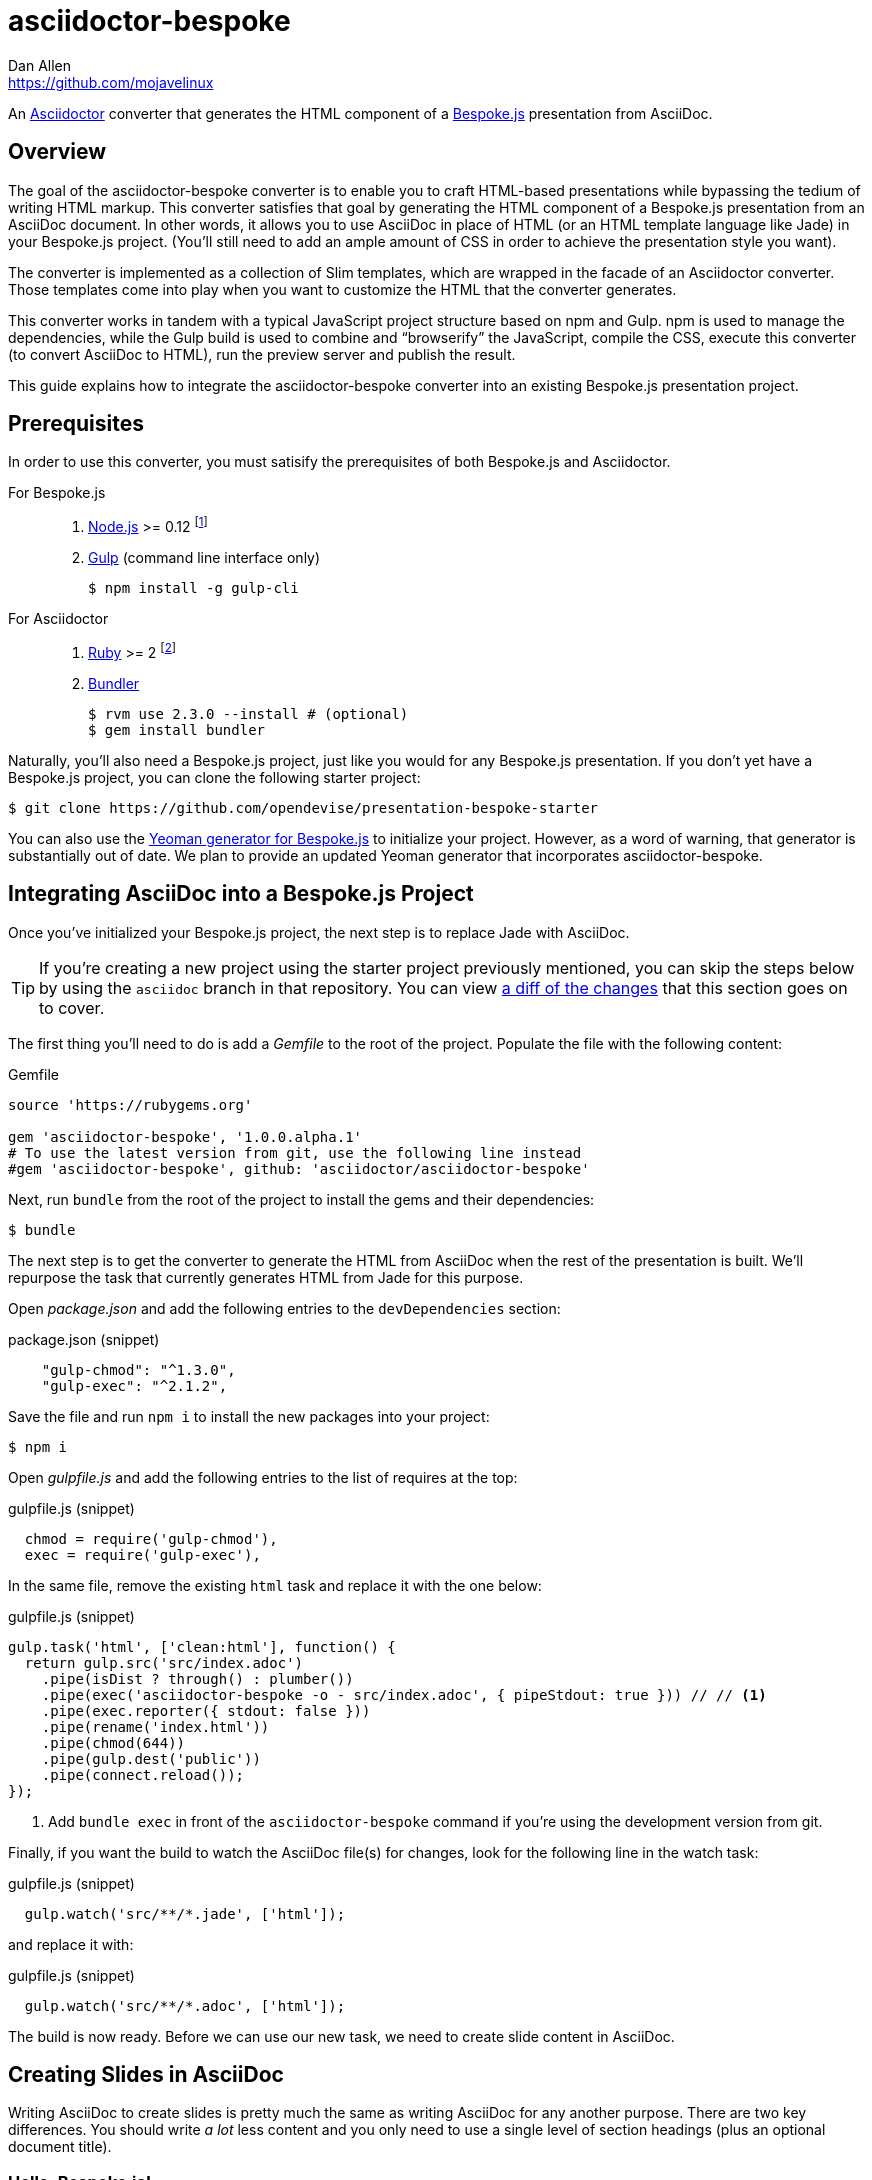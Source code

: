 = {project-name}
Dan Allen <https://github.com/mojavelinux>
// Settings:
ifndef::env-github[]
:icons: font
:idprefix:
:idseparator: -
endif::[]
ifdef::env-github[]
:toc: preamble
:toclevels: 2
:!toc-title:
:caution-caption: :fire:
:important-caption: :exclamation:
:note-caption: :paperclip:
:tip-caption: :bulb:
:warning-caption: :warning:
endif::[]
// Aliases:
:project-name: asciidoctor-bespoke
:conum-guard-js: //
ifndef::icons[:conum-guard-js: // //]
// URIs:
:uri-asciidoctor: http://asciidoctor.org
:uri-bespoke: http://markdalgleish.com/projects/bespoke.js/
:uri-bespoke-multimedia: https://github.com/opendevise/bespoke-multimedia
:uri-bundler: http://bundler.io
:uri-gulp: http://gulpjs.com
:uri-nodejs: https://nodejs.org
:uri-nvm: https://github.com/creationix/nvm
:uri-repo: https://github.com/asciidoctor/asciidoctor-bespoke
:uri-repo-file-prefix: {uri-repo}/blob/master/
:uri-repo-tree-prefix: {uri-repo}/tree/master/
ifdef::env-github[]
:uri-repo-file-prefix: link:
:uri-repo-tree-prefix: link:
endif::[]
:uri-ruby: https://www.ruby-lang.org
:uri-rvm: http://rvm.io
:uri-slim-docs: http://www.rubydoc.info/gems/slim/
:uri-svgo: https://github.com/svg/svgo
:uri-yo-bespoke: https://github.com/bespokejs/generator-bespoke

An {uri-asciidoctor}[Asciidoctor] converter that generates the HTML component of a {uri-bespoke}[Bespoke.js] presentation from AsciiDoc.

== Overview

The goal of the {project-name} converter is to enable you to craft HTML-based presentations while bypassing the tedium of writing HTML markup.
This converter satisfies that goal by generating the HTML component of a Bespoke.js presentation from an AsciiDoc document.
In other words, it allows you to use AsciiDoc in place of HTML (or an HTML template language like Jade) in your Bespoke.js project.
(You'll still need to add an ample amount of CSS in order to achieve the presentation style you want).

The converter is implemented as a collection of Slim templates, which are wrapped in the facade of an Asciidoctor converter.
Those templates come into play when you want to customize the HTML that the converter generates.

This converter works in tandem with a typical JavaScript project structure based on npm and Gulp.
npm is used to manage the dependencies, while the Gulp build is used to combine and "`browserify`" the JavaScript, compile the CSS, execute this converter (to convert AsciiDoc to HTML), run the preview server and publish the result.

This guide explains how to integrate the {project-name} converter into an existing Bespoke.js presentation project.

== Prerequisites

In order to use this converter, you must satisify the prerequisites of both Bespoke.js and Asciidoctor.

For Bespoke.js::
. {uri-nodejs}[Node.js] >= 0.12 footnote:[We strongly recommend using {uri-nvm}[nvm] to manage Node.]
. {uri-gulp}[Gulp] (command line interface only)

 $ npm install -g gulp-cli

For Asciidoctor::

. {uri-ruby}[Ruby] >= 2 footnote:[We strongly recommend using {uri-rvm}[RVM] to manage Ruby.]
. {uri-bundler}[Bundler]

 $ rvm use 2.3.0 --install # (optional)
 $ gem install bundler

Naturally, you'll also need a Bespoke.js project, just like you would for any Bespoke.js presentation.
If you don't yet have a Bespoke.js project, you can clone the following starter project:

 $ git clone https://github.com/opendevise/presentation-bespoke-starter

You can also use the {uri-yo-bespoke}[Yeoman generator for Bespoke.js] to initialize your project.
However, as a word of warning, that generator is substantially out of date.
We plan to provide an updated Yeoman generator that incorporates {project-name}.

== Integrating AsciiDoc into a Bespoke.js Project

Once you've initialized your Bespoke.js project, the next step is to replace Jade with AsciiDoc.

TIP: If you're creating a new project using the starter project previously mentioned, you can skip the steps below by using the `asciidoc` branch in that repository.
You can view https://github.com/opendevise/presentation-bespoke-starter/compare/asciidoc[a diff of the changes] that this section goes on to cover.

The first thing you'll need to do is add a [.path]_Gemfile_ to the root of the project.
Populate the file with the following content:

.Gemfile
[source,ruby]
----
source 'https://rubygems.org'

gem 'asciidoctor-bespoke', '1.0.0.alpha.1'
# To use the latest version from git, use the following line instead
#gem 'asciidoctor-bespoke', github: 'asciidoctor/asciidoctor-bespoke'
----

Next, run `bundle` from the root of the project to install the gems and their dependencies:

 $ bundle

The next step is to get the converter to generate the HTML from AsciiDoc when the rest of the presentation is built.
We'll repurpose the task that currently generates HTML from Jade for this purpose.

Open [.path]_package.json_ and add the following entries to the `devDependencies` section:

.package.json (snippet)
[source,js]
    "gulp-chmod": "^1.3.0",
    "gulp-exec": "^2.1.2",

Save the file and run `npm i` to install the new packages into your project:

 $ npm i

Open [.path]_gulpfile.js_ and add the following entries to the list of requires at the top:

.gulpfile.js (snippet)
[source,js]
  chmod = require('gulp-chmod'),
  exec = require('gulp-exec'),

In the same file, remove the existing `html` task and replace it with the one below:

.gulpfile.js (snippet)
[source,js,subs=attributes+]
gulp.task('html', ['clean:html'], function() {
  return gulp.src('src/index.adoc')
    .pipe(isDist ? through() : plumber())
    .pipe(exec('asciidoctor-bespoke -o - src/index.adoc', { pipeStdout: true })) {conum-guard-js} <1>
    .pipe(exec.reporter({ stdout: false }))
    .pipe(rename('index.html'))
    .pipe(chmod(644))
    .pipe(gulp.dest('public'))
    .pipe(connect.reload());
});

<1> Add `bundle exec` in front of the `asciidoctor-bespoke` command if you're using the development version from git.

Finally, if you want the build to watch the AsciiDoc file(s) for changes, look for the following line in the watch task:

.gulpfile.js (snippet)
[source,js]
  gulp.watch('src/**/*.jade', ['html']);

and replace it with:

.gulpfile.js (snippet)
[source,js]
  gulp.watch('src/**/*.adoc', ['html']);

The build is now ready.
Before we can use our new task, we need to create slide content in AsciiDoc.

== Creating Slides in AsciiDoc

Writing AsciiDoc to create slides is pretty much the same as writing AsciiDoc for any another purpose.
There are two key differences.
You should write _a lot_ less content and you only need to use a single level of section headings (plus an optional document title).

=== Hello, Bespoke.js!

Below is a basic presentation that is comprised of two slides, the title slide and one content slide.
To add this presentation to your project, create the file [.path]_src/index.adoc_ and populate it with the following content:

.src/index.adoc
[source,asciidoc]
----
= My Awesome Presentation
:!sectids:

== First Topic
----

Believe it or not, that's all it takes to make a presentation!

Here's a close approximation of the HTML the converter generates for the simple presentation shown above.

[source,html]
----
<!DOCTYPE html>
<html lang="en">
  <head>
    <meta charset="utf-8">
    <meta name="viewport" content="width=device-width, initial-scale=1">
    <title>My Awesome Presentation</title>
    <meta name="mobile-web-app-capable" content="yes">
    <link rel="stylesheet" href="build/build.css">
  </head>
  <body>
    <article class="deck">
      <section class="title">
        <h1>My Awesome Presentation</h1>
      </section>
      <section>
        <h2>First Topic</h2>
      </section>
    </article>
    <script src="build/build.js"></script>
  </body>
</html>
----

There are a few things you should notice:

* Each slide is represented by a `<section>`, which is created from each section title.
  - At runtime, Bespoke.js will add additional classes to each `<section>`, including `bespoke-slide`.
* The title slide has the class `title` and uses an `<h1>` heading.
* The section title for each content slide goes in an `<h2>` heading.
* The presentation is wrapped in an `<article>` element with the class `deck`.
  - At runtime, Bespoke.js will add additional classes to `<article>`, including `bespoke-parent`.
* CSS is used to accomplish most of the styling and layout, so you'll need to spend some time on it.
* The JavaScript and CSS to power the Bespoke.js presentation are loaded from the [.path]_build/_ folder.

Of course, this is not a very interesting presentation, so let's dig a bit deeper.

TIP: To see a complete example of a conventional-style presentation, check out the https://raw.githubusercontent.com/opendevise/bespoke-emulating-shower/master/src/index.adoc[AsciiDoc source] of the https://github.com/opendevise/bespoke-emulating-shower[Bespoke.js Emulating Shower] demo.

=== The Title Slide

By default, the converter automatically creates a title slide from the document header and, if present, the preamble.
The document title (i.e., doctitle) becomes an `<h1>` heading.
The slide then incorporates information from the following attributes and nodes (subject to change):

* firstname (derived from the author attribute)
* lastname (derived from the author attribute)
* email (can be a URL)
* position
* organization
* twitter
* avatar (an image path relative to imagesdir)
* preamble content

NOTE: The title slide is a built-in transform mapped to the {uri-repo-file-prefix}templates/slim/slide_title.html.slim[slide_title.html.slim] template, which you can override.
You'll need to incorporate CSS (optionally using the Stylus syntax) to arrange and style the title page.

Here's an example of an AsciiDoc document that generates a title slide that is fully populated:

[source,asciidoc]
----
= My Awesome Presentation
Author Name <http://example.com>
:organization: ACME Inc.
:position: Developer Advocate
:twitter: @asciidoctor
:avatar: author-avatar.png
:!sectids:

Additional content for title slide.

== First Topic
----

If you don't want the title slide to be created automatically, add the `noheader` attribute to the document header (or simply don't include a document header).

.A presentation without a title slide
[source,asciidoc]
----
= My Awesome Presentation
:!sectids:
:noheader:

== First Topic
----

=== Content Slides

Each content slide is created from a level-1 section title.
(Any levels below level-1 will simply be used as slide content).
The section title becomes an `<h2>` heading.
The remainder of the content in the section is placed below this heading.

Here's an example of a typical content slide with a heading:

.A slide with a heading and content
[source,asciidoc]
----
== Agenda
* Lesson
* Demo
* Discussion
----

While many of your slides may have a primary heading--perhaps as the only content on the slide--there are many slide types that don't require a heading.
You can indicate a slide without a heading by using `!` as the section title.
Here's an example:

.A slide with only content (i.e., an anonymous slide)
[source,asciidoc]
----
== !
image::chart.svg[]
----

If you want to give the slide a title, but just not show it, you can use the `conceal` option.

.A slide with a concealed heading
[source,asciidoc]
----
[%conceal]
= An Amazing Chart
image::chart.svg[]
----

A shorthand for the conceal option is to prefix the section title with a `!`.

.A shorthand for concealing the heading of a slide
[source,asciidoc]
----
= !An Amazing Chart
image::chart.svg[]
----

Notice how we're keeping the concerns of content and presentation cleanly separated.
Using very little AsciiDoc, you're able to describe a lot of different functionality.
There doesn't even have to be a direct, literal mapping between the AsciiDoc and the HTML.
Instead, you should think of the AsciiDoc as a DSL for content.

=== The Speaker Slide

The converter includes an _experimental_ speaker slide, which you can place anywhere in the presentation.
To activate the speaker slide, create a section with an optional title and add the `transform=speaker` attribute.

[source,asciidoc]
----
[transform=speaker]
== Speaker
----

The speaker slide currently incorporates the following attributes:

* author
* position
* avatar (resolved relative to `imagesdir`)
* twitter
* email
* section content (if any)

NOTE: The speaker slide is a built-in transform mapped to the {uri-repo-file-prefix}templates/slim/slide_speaker.html.slim[slide_speaker.html.slim] template, which you can override.

Here's a rough approximation of the HTML generated for the speaker slide:

[source,html]
----
<section class="speaker">
  <header>
    <h2>Speaker Name</h2>
    <h3>Title</h3>
  </header>
  <figure class="image headshot">
    <img src="images/speaker-name.jpg" alt="Speaker Name">
  </figure>
  <p class="contact">@speaker | speaker@example.org</p>
</section>
----

CAUTION: The speaker slide is labeled as "`experimental`" because the HTML (content and layout) is likely to change as we learn the best way to organize the information.

=== Builds

One of the most common ways to control the rate at which content is shown in a presentation is to use builds.
A [.term]_build_ is a presentation technique in which fragments of content are revealed incrementally (usually triggered by an event such as a button press or time delay).
The AsciiDoc converter supports a variety of ways to add builds to your presentation.

The build mechanism itself is handled by a Bespoke.js plugin (e.g., bespoke-bullets) with the help of some CSS.
You'll then use metadata in the AsciiDoc file to indicate which content should participate in a build.

The two ways to enlist content in a build are the build option and the build attribute.
The first should handle most situations, while the latter enables you to fine-tune the behavior.

Before diving into that metadata, we first need to do a bit of configuration.

==== Build Configuration

Here's the JavaScript you'll need to add to your Bespoke.js configuration to activate the bespoke-bullets plugin to implement the behavior described in this section.

[source,js]
----
var bespoke = require('bespoke'),
  bullets = require('bespoke-bullets') // <1>
  ...

bespoke.from('article', [
  ...
  bullets('.build,.build-items>*:not(.build-items)'), // <2>
  ...
]);
----
<1> Load the bespoke-bullets plugin, assigning it to the `bullets` variable.
<2> Activate the bespoke-bullets plugin, using a CSS selector to query for buildable content.

Here's the CSS necessary to handle the visibility of build items and introduce several build effects.
You can customize the styles to your liking.

[source,css]
----
.bespoke-bullet:not(.bespoke-bullet-active) {
  visibility: hidden;
  pointer-events: none;
}

.fade .bespoke-bullet-active:not(.bespoke-bullet-current) {
  opacity: 0.1;
}

.vanish .bespoke-bullet-active:not(.bespoke-bullet-current) {
  visibility: hidden;
}
----

==== The build Option

Let's assume you have an unordered list on one of your slides and you want to reveal the items one-by-one.
Simply declare the build option on the list.

[source,asciidoc]
----
[%build]
* one
* two
* three
----

When the slide is first loaded, none of the items will be visible.
(The list container itself is the active build item).
Each time you press the button or key mapped to the "`next`" action, another item in the list will be revealed.
Past items will remain visible.

For content that doesn't have a container, such as a paragraph, you'll need to also add the build option to the section.

[source,asciidoc]
----
[%build]
== Another Topic
[%build]
A point about this topic.
----

The first build is automatically activated on slide entry.
Therefore, in order for the build on the paragraph to be deferred, the section title needs to be marked as the first build item.

At some point, you're likely to encounter a build permutation that can't be described using the option alone.
That's where the build attribute comes in.

==== The build Attribute

The build attribute is used to describe more complex build scenarios.
Right now, it supports the following values (though more may be added in the futrue):

self:: The block itself should be enlisted in the build, but not its children.
items:: The block's children should be enlisted in the build, but not the block itself.
self+items (equivalent to the build option):: The block and its children should be enlisted in the build.

Using the build attribute, we can tackle the following two cases:

* Show the list all at once.
* Show the first item in the list on slide entry.

Let's first look at how to show the list all at once on the first "`next`" action.

[source,asciidoc]
----
[%build]
== Another Topic
[build=self]
* one
* two
* three
----

The section title is the first build step, which is automatically activated on slide entry.
The next build step is the list as a whole.

Now, instead, let's reveal the items in the list one-by-one, but show the first item on slide entry.

[source,asciidoc]
----
== Another Topic
[build=items]
* one
* two
* three
----

In this case, the first item in the list is the auto-activated build step.
The next build step is the second item in the list.

As you can see, the build attribute gives you more fine-grained control over the build behavior.

=== Build Roles

You can use CSS to introduce additional build effects.
The effects supported out of the box are as follows:

* fade
* vanish
* replace (pending)

The CSS in the <<Build Configuration>> section implements these effects.

=== Canvas Image

The converter supports adding a background image to a slide while still preserving the semantics of the document.
If the first content in a slide is a block image, and that image has the role `canvas`, the converter will pluck that image block out of the content and promote it to the background image of the slide.

[source,asciidoc]
----
== !
[.canvas]
image::background-image.png[]
----

This feature makes it really easy to create image-only slides that take up the full screen.

By default, the image is configured to cover the slide surface.
If you want to force the image to be contained within the dimensions of the slide (while preserving the aspect ratio), you can add the role `contain`.

[source,asciidoc]
----
== !
[.contain.canvas]
image::background-image.png[]
----

// QUESTION should we allow the role to be specified on the slide instead of the image block?

=== Inserting SVGs

Just like for other image types, you use the block and inline image macros to add SVGs to your presentation (via AsciiDoc).
The difference comes in the fact that you can configure how the SVG is inserted into the HTML output.

The converter supports three ways of inserting an SVG into the HTML of a slide.
Each method is labeled below by the HTML element that is used:

`<img>`:: The SVG is linked as a rasterized image.
`<object>`:: The SVG is embedded as a live, interactive object (aka "`content document`").
`<svg>`:: The SVG is embedded directly into the HTML itself.

There are pros and cons of using each method (which is why the converter supports all three).
You can read more about the differences between these methods and their tradeoffs by studying the article https://www.smashingmagazine.com/2014/11/styling-and-animating-svgs-with-css/#embedding-svgs[Styling And Animating SVGs with CSS].

You declare an option on the image macro to control which method is used.
The option values are documented in the table below alongside the HTML element they emit.

.Options for controlling how the SVG is inserted into the HTML output
[cols="1,1m,2a"]
|===
|Option Name |HTML Element |AsciiDoc Example

|_none_ (default)
|<img>
|
----
image::sample.svg[]
----

|interactive
|<object>
|
----
[%interactive]
image::sample.svg[]
----

|inline
|<svg>
|
----
[%inline]
image::sample.svg[]
----
|===

When using inline or interactive, the `viewBox` attribute must be defined on the root `<svg>` element in order for scaling to work properly.
When using the inline option, if you specify a width or height on the image macro in AsciiDoc, the `width`, `height` and `style` attributes on the `<svg>` element will be removed.
If you're inserting an SVG using the inline method, we strongly recommend you optimize your SVG using a tool like {uri-svgo}[svgo].

TIP: The {uri-bespoke-multimedia}[bespoke-multimedia plugin] automatically adds the CSS class `active` to the root element of all "`interactive`" SVGs on the current slide, so long as the SVG is loaded from the same domain.

So which method should you choose?
It depends on how you're using the SVG.
Here are some rules of thumb to follow.

* Does the SVG have builds (aka bullets)? +
=> Use *inline*.
* Do you want the SVG content to be reachable by JavaScript from the main DOM? +
=> Use *inline*.
* Do you want the SVG content to inherit styles from the main DOM? +
=> Use *inline*.
* Does the SVG have CSS animations? +
=> Use *inline* or *interactive*.
  - If using interactive, you must use the {uri-bespoke-multimedia}[bespoke-multimedia plugin] to control the animations on slide entry and exit.
* Does the SVG reference custom fonts (i.e., webfonts)? +
=> Use *inline* or *interactive*.
  - If using interactive, you must link to the CSS that declares the fonts in the SVG file using an XML stylesheet declaration.
* Are you simply using the SVG as a static image (and it doesn't use custom fonts)? +
=> Use the *default*.

As you work with SVGs in your presentations, you'll become more comfortable making the decision about which method to employ given the circumstances.
It's only confusing the first couple of times.

=== Speaker Notes

The converter recognizes designated blocks containing speaker notes and incorporates them into the presentation as hidden elements.
The speaker notes are then displayed adjacent to the current slide in a presentation console.

You add speaker notes to a slide by nesting them in a sidebar (or admonition) block and adding the role `cue` to that block.
That block must then be placed at the end of the section for that slide.

[source,asciidoc]
----
== Topic
Visible content.

[.cue]
****
Topic is all around us.

Topic has the following benefits:

* Easy to use
* Easy to scale
* It's free!
****
----

To learn more about how to setup a presentation console, see the https://github.com/opendevise/bespoke-onstage[bespoke-onstage plugin].

=== Custom Transforms

While conversion from AsciiDoc is meant to save you time producing common slide types, there are cases when you find yourself going against the grain or exceeding the limits of what CSS can handle.
This situation is normal.
The truth is, certain slides require an HTML layout that is tailored to the content.
In these cases, you can use a custom transform.

You can delegate the conversion of a slide to a custom template by specifying the `transform` attribute.
The converter will then look for a template file that follows the pattern `slide_<transform>.html.slim`, where `<transform>` is the value of this attribute, inside the directory (or directories) specified by the `template_dir(s)` option.

Let's assume you want to create a custom presenter slide.
First, create a placeholder slide in the AsciiDoc and specify a custom transform.

[source,asciidoc]
----
[transform=presenter]
== Presenter
----

Next, create a file named [.path]_slide_presenter.html.slim_ in the directory that holds your templates.
The template is responsible for creating the `<section>` element for the slide.
(In fact, there's nothing stopping you from creating multiple slides).

.slide_presenter.html.slim
[source,slim]
----
section.presenter id=id class=role
  header
    h2=document.attr :author
    h3=document.attr :position
  figure.image.headshot
    img src=(image_uri document.attr :avatar) alt=(document.attr :author)
  - unless (_content = content).empty?
    =_content
----

Finally, when you invoke the converter, you must specify the location of the template file using the `-T` option:

 $ asciidoctor-bespoke -T src/templates src/index.adoc

Since you can access the entire document model of the parsed AsciiDoc in the template, you are free to pick and choose the content you want to add to the slide and in what order.

Let's look at an example that draws from the document model selectively.
Assume you want to create one slide per item in a list.

[source,asciidoc]
----
[transform=step_per_slide]
== !
* one
* two
* three
----

Here's a template that implements this behavior:

.slide_step_per_slide.html.slim
[source,slim]
----
- blocks.first.items.each do |_item|
  section
    p=_item.text
----

This template applied to the previous slide content will generate the following HTML:

[source,html]
----
<section>
  <p>one</p>
</section>
<section>
  <p>two</p>
</section>
<section>
  <p>three</p>
</section>
----

As you can see, there's no reason you have to stick to a 1-to-1 mapping between what is in the AsciiDoc file and the slide(s) you're generating.
The custom transform gives you the flexibility to layout the content on the slide exactly how you want.

You can go deeper and customize the template used for any node (without having to add any hints in the AsciiDoc).
This converter is based on a {uri-repo-tree-prefix}templates/slim[collection of Slim templates].
You can copy any one of these templates into your custom templates directory and make modifications to it.
Asciidoctor will use your copy instead of the matching template provided by the converter.
To learn more about how to write Slim templates, refer to the {uri-slim-docs}[Slim documentation].

////
any global options specific to the Bespoke.js converter

=== General HTML Customization (a custom template can be used for any node)

=== Enclose Option

=== Slice and Fit

=== Fit Image

=== Image Credit
////

== Building the Presentation

=== Static Version

You can build a static version of the slides using the following command:

 $ gulp

The files are built into the _public_ directory.
You can then view the slides by navigating to _public/index.html_ in your browser.

=== Local Preview Server

If you use the local preview server, the build will monitor the project files for changes and automatically refresh the presentation in the browser when a change is detected.
You can launch the preview server using:

 $ gulp serve

Once the server is running, you can view the slides by navigating to \http://localhost:8000 in your browser.

////
== Publishing

TODO
////

== Sample Presentations

* https://github.com/opendevise/presentation-bespoke-starter[Bespoke.js Starter Presentation]
* https://github.com/opendevise/bespoke-emulating-shower[Bespoke.js Emulating Shower]
* https://github.com/opendevise/bespoke-emulating-ioslides[Bespoke.js Emulating ioslides]
* https://github.com/opendevise/presentation-service-workers[Service Workers], a presentation by Hubert Sablonnière (ported from DZSlides)
* https://github.com/opendevise/neo4j-slide-types[Neo4j Slide Types]

== About the Project

=== Authors

{project-name} was written by {email}[{author}].

=== Copyright

Copyright (C) 2015-2016 Dan Allen and the Asciidoctor Project.
Free use of this software is granted under the terms of the MIT License.

See the <<LICENSE#,LICENSE>> file for details.
